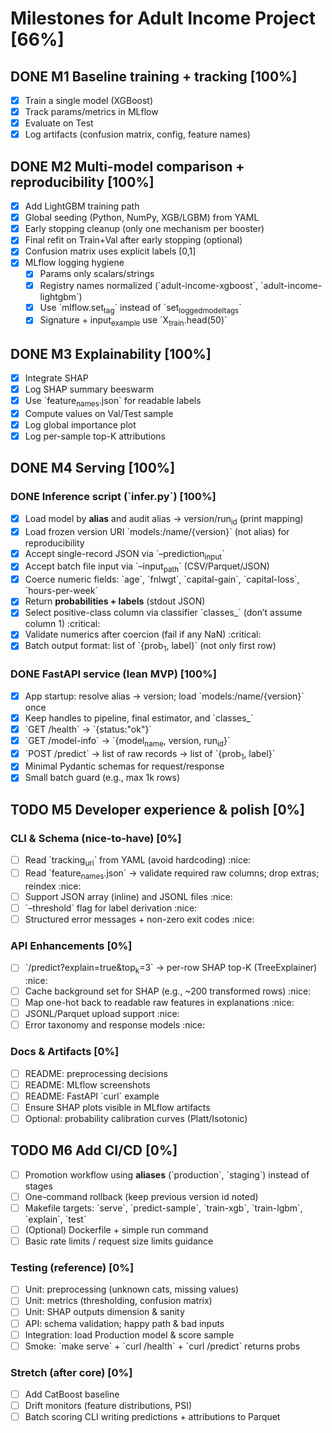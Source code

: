 # TILTLE: Project: MLflow + XGBoost/LightGBM, SHAP, FastAPI (Adult Income)

* Milestones for Adult Income Project [66%]
** DONE M1 Baseline training + tracking [100%]
   - [X] Train a single model (XGBoost)
   - [X] Track params/metrics in MLflow
   - [X] Evaluate on Test
   - [X] Log artifacts (confusion matrix, config, feature names)

** DONE M2 Multi-model comparison + reproducibility [100%]
   - [X] Add LightGBM training path
   - [X] Global seeding (Python, NumPy, XGB/LGBM) from YAML
   - [X] Early stopping cleanup (only one mechanism per booster)
   - [X] Final refit on Train+Val after early stopping (optional)
   - [X] Confusion matrix uses explicit labels [0,1]
   - [X] MLflow logging hygiene
     - [X] Params only scalars/strings
     - [X] Registry names normalized (`adult-income-xgboost`, `adult-income-lightgbm`)
     - [X] Use `mlflow.set_tag` instead of `set_logged_model_tags`
     - [X] Signature + input_example use `X_train.head(50)`

** DONE M3 Explainability [100%]
   - [X] Integrate SHAP
   - [X] Log SHAP summary beeswarm
   - [X] Use `feature_names.json` for readable labels
   - [X] Compute values on Val/Test sample
   - [X] Log global importance plot
   - [X] Log per-sample top-K attributions

** DONE M4 Serving [100%]
*** DONE Inference script (`infer.py`) [100%]

- [X] Load model by **alias** and audit alias → version/run_id (print mapping)
- [X] Load frozen version URI `models:/name/{version}` (not alias) for reproducibility
- [X] Accept single-record JSON via `--prediction_input`
- [X] Accept batch file input via `--input_path` (CSV/Parquet/JSON)
- [X] Coerce numeric fields: `age`, `fnlwgt`, `capital-gain`, `capital-loss`, `hours-per-week`
- [X] Return **probabilities + labels** (stdout JSON)
- [X] Select positive-class column via classifier `classes_` (don’t assume column 1) :critical:
- [X] Validate numerics after coercion (fail if any NaN) :critical:
- [X] Batch output format: list of `{prob_1, label}` (not only first row)

*** DONE FastAPI service (lean MVP) [100%]

- [X] App startup: resolve alias → version; load `models:/name/{version}` once
- [X] Keep handles to pipeline, final estimator, and `classes_`
- [X] `GET /health` → `{status:"ok"}`
- [X] `GET /model-info` → `{model_name, version, run_id}`
- [X] `POST /predict` → list of raw records → list of `{prob_1, label}`
- [X] Minimal Pydantic schemas for request/response
- [X] Small batch guard (e.g., max 1k rows)

** TODO M5 Developer experience & polish [0%]
*** CLI & Schema (nice-to-have) [0%]

- [ ] Read `tracking_uri` from YAML (avoid hardcoding) :nice:
- [ ] Read `feature_names.json` → validate required raw columns; drop extras; reindex :nice:
- [ ] Support JSON array (inline) and JSONL files :nice:
- [ ] `--threshold` flag for label derivation :nice:
- [ ] Structured error messages + non-zero exit codes :nice:

*** API Enhancements [0%]

- [ ] `/predict?explain=true&top_k=3` → per-row SHAP top-K (TreeExplainer) :nice:
- [ ] Cache background set for SHAP (e.g., ~200 transformed rows) :nice:
- [ ] Map one-hot back to readable raw features in explanations :nice:
- [ ] JSONL/Parquet upload support :nice:
- [ ] Error taxonomy and response models :nice:

*** Docs & Artifacts [0%]

- [ ] README: preprocessing decisions
- [ ] README: MLflow screenshots
- [ ] README: FastAPI `curl` example
- [ ] Ensure SHAP plots visible in MLflow artifacts
- [ ] Optional: probability calibration curves (Platt/Isotonic)

** TODO M6 Add CI/CD [0%]
- [ ] Promotion workflow using **aliases** (`production`, `staging`) instead of stages
- [ ] One-command rollback (keep previous version id noted)
- [ ] Makefile targets: `serve`, `predict-sample`, `train-xgb`, `train-lgbm`, `explain`, `test`
- [ ] (Optional) Dockerfile + simple run command
- [ ] Basic rate limits / request size limits guidance

*** Testing (reference) [0%]
- [ ] Unit: preprocessing (unknown cats, missing values)
- [ ] Unit: metrics (thresholding, confusion matrix)
- [ ] Unit: SHAP outputs dimension & sanity
- [ ] API: schema validation; happy path & bad inputs
- [ ] Integration: load Production model & score sample
- [ ] Smoke: `make serve` + `curl /health` + `curl /predict` returns probs

*** Stretch (after core) [0%]
- [ ] Add CatBoost baseline
- [ ] Drift monitors (feature distributions, PSI)
- [ ] Batch scoring CLI writing predictions + attributions to Parquet

